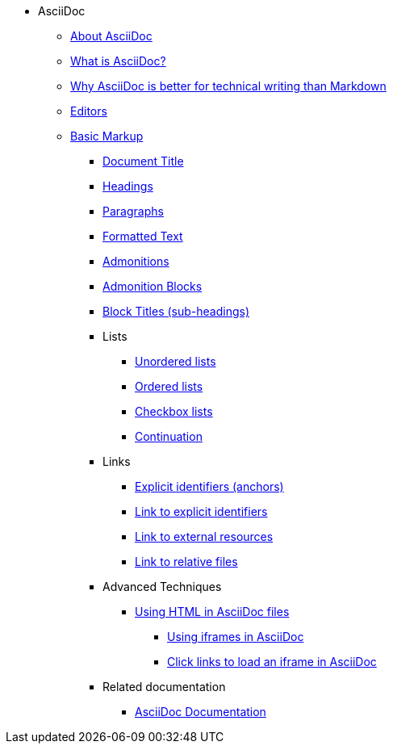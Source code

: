 * AsciiDoc
** xref:about-asciidoc.adoc[About AsciiDoc]
** xref:what-is-asciidoc.adoc[What is AsciiDoc?]
** xref:why-asciidoc-is-better-than-markdown.adoc[Why AsciiDoc is better for technical writing than Markdown]
** xref:editors.adoc[Editors]
** xref:basic-markup.adoc[Basic Markup]
*** xref:basic/document-title.adoc[Document Title]
*** xref:basic/headings.adoc[Headings]
*** xref:basic/paragraphs.adoc[Paragraphs]
*** xref:basic/formatted-text.adoc[Formatted Text]
*** xref:basic/admonitions.adoc[Admonitions]
*** xref:basic/admonition-blocks.adoc[Admonition Blocks]
*** xref:basic/block-titles.adoc[Block Titles (sub-headings)]
*** Lists
**** xref:basic/unordered-lists.adoc[Unordered lists]
**** xref:basic/ordered-lists.adoc[Ordered lists]
**** xref:basic/checkbox-lists.adoc[Checkbox lists]
**** xref:basic/continuation.adoc[Continuation]
*** Links
**** xref:basic/explicit-identifiers.adoc[Explicit identifiers (anchors)]
**** xref:basic/link-to-explicit-identifiers.adoc[Link to explicit identifiers]
**** xref:basic/link-to-external-resources.adoc[Link to external resources]
**** xref:basic/link-to-relative-files.adoc[Link to relative files]
*** Advanced Techniques
**** xref:using-html-in-asciidoc-files.adoc[Using HTML in AsciiDoc files]
***** xref:iframe.adoc[Using iframes in AsciiDoc]
***** xref:iframe-by-url.adoc[Click links to load an iframe in AsciiDoc]
*** Related documentation
**** xref:asciidoc-doc-links.adoc[AsciiDoc Documentation]
